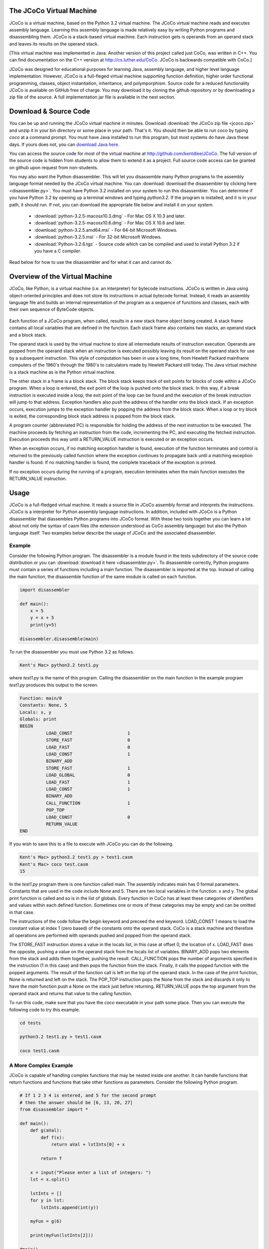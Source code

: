 .. The JCoCo Virtual Machine documentation master file, created by
   sphinx-quickstart on Mon Mar 13 12:51:40 2017.
   You can adapt this file completely to your liking, but it should at least
   contain the root `toctree` directive.

The JCoCo Virtual Machine
====================================

JCoCo is a virtual machine, based on the Python 3.2 virtual machine. The JCoCo virtual machine reads and executes assembly language. Learning this assembly language is made relatively easy by writing Python programs and disassembling them. JCoCo is a stack-based virtual machine. Each instruction gets is operands from an operand stack and leaves its results on the operand stack.

[This virtual machine was implemented in Java. Another version of this project called just CoCo, was written in C++. You can find documentation on the C++ version at http://cs.luther.edu/CoCo. JCoCo is backwards compatible with CoCo.]

JCoCo was designed for educational purposes for learning Java, assembly language, and higher level language implementation. However, JCoCo is a full-fleged virtual machine supporting function definition, higher order functional programming, classes, object instantiation, inheritance, and polymporphism. Source code for a reduced functionality JCoCo is available on GitHub free of charge. You may download it by cloning the github repository or by downloading a zip file of the source. A full implementation jar file is available in the next section.


Download & Source Code
========================
You can be up and running the JCoCo virtual machine in minutes. Download :download:`the JCoCo zip file <jcoco.zip>` and unzip it in your bin directory or some place in your path. That's it. You should then be able to run coco by typing *coco* at a command prompt. You must have Java installed to run this program, but most systems do have Java these days. If yours does not, you can `download Java here <https://www.java.com/>`_.

You can access the source code for most of the virtual machine at `http://github.com/kentdlee/JCoCo <http://github.com/kentdlee/JCoCo>`_. The full version of the source code
is hidden from students to allow them to extend it as a project. Full source code access can be granted on github upon request from non-students.

You may also want the Python disassembler. This will let you disassemble many Python programs to the assembly language format needed by the JCoCo virtual machine. You can :download:`download the disassembler by clicking here <disassembler.py>`. You must have Python 3.2 installed on your system to run this disassembler. You can determine if you have Python 3.2 by opening up a terminal windows and typing *python3.2*. If the program is installed, and it is in your path, it should run. If not, you can download the appropriate file below and install it on your system.

	* :download:`python-3.2.5-macosx10.3.dmg` - For Mac OS X 10.3 and later.
	* :download:`python-3.2.5-macosx10.6.dmg` - For Mac OS X 10.6 and later.
	* :download:`python-3.2.5.amd64.msi` - For 64-bit Microsoft Windows.
	* :download:`python-3.2.5.msi` - For 32-bit Microsoft Windows.
	* :download:`Python-3.2.6.tgz` - Source code which can be compiled and used to install Python 3.2 if you have a C compiler.

Read below for how to use the disassembler and for what it can and cannot do.

Overview of the Virtual Machine
======================================



JCoCo, like Python, is a virtual machine (i.e. an interpreter) for bytecode instructions. JCoCo is written in Java using object-oriented principles and does not store its instructions in actual bytecode format. Instead, it reads an assembly language file and builds an internal representation of the program as a sequence of functions and classes, each with their own sequence of ByteCode objects.

.. container:: figboxright

   .. figure:: coco.png

Each function of a JCoCo program, when called, results in a new stack frame object being created. A stack frame contains all local variables that are defined in the function. Each stack frame also contains two stacks, an operand stack and a block stack.

The operand stack is used by the virtual machine to store all intermediate results of instruction execution. Operands are popped from the operand stack when an instruction is executed possibly leaving its result on the operand stack for use by a subsequent instruction. This style of computation has been in use a long time, from Hewlett Packard mainframe computers of the 1960's through the 1980's to calculators made by Hewlett Packard still today. The Java virtual machine is a stack machine as is the Python virtual machine.

The other stack in a frame is a block stack. The block stack keeps track of exit points for blocks of code within a JCoCo program. When a loop is entered, the exit point of the loop is pushed onto the block stack. In this way, if a break instruction is executed inside a loop, the exit point of the loop can be found and the execution of the break instruction will jump to that address. Exception handlers also push the address of the handler onto the block stack. If an exception occurs, execution jumps to the exception handler by popping the address from the block stack. When a loop or try block is exited, the corresponding block stack address is popped from the block stack.

A program counter (abbreviated PC) is responsible for holding the address of the next instruction to be executed. The machine proceeds by fetching an instruction from the code, incrementing the PC, and executing the fetched instruction. Execution proceeds this way until a RETURN_VALUE instruction is executed or an exception occurs.

When an exception occurs, if no matching exception handler is found, execution of the function terminates and control is returned to the previously called function where the exception continues to propagate back until a matching exception handler is found. If no matching handler is found, the complete traceback of the exception is printed.

If no exception occurs during the running of a program, execution terminates when the main function executes the RETURN_VALUE instruction.

Usage
=====

JCoCo is a full-fledged virtual machine. It reads a source file in JCoCo assembly format and interprets the instructions. JCoCo is a interpreter for Python assembly language instructions. In addition, included with JCoCo is a Python disassembler that diassembles Python programs into JCoCo format. With these two tools together you can learn a lot about not only the syntax of casm files (the extension understood as CoCo assembly language) but also the Python language itself. Two examples below describe the usage of JCoCo and the associated disassembler.

Example
---------

Consider the following Python program. The disassembler is a module found in the tests subdirectory of the source code distribution or you can :download:`download it here <disassembler.py>`. To disassemble correctly, Python programs must contain a series of functions including a main function. The disassembler is imported at the top. Instead of calling the main function, the disassemble function of the same module is called on each function.

.. code-block:: python

	import disassembler

	def main():
	    x = 5
	    y = x + 5
	    print(y+5)

	disassembler.disassemble(main)

To run the disassembler you must use Python 3.2 as follows.

.. code-block:: bash

	Kent's Mac> python3.2 test1.py

where *test1.py* is the name of this program. Calling the disassembler on the main function in the example program *test1.py* produces this output to the screen.

.. code-block:: python

	Function: main/0
	Constants: None, 5
	Locals: x, y
	Globals: print
	BEGIN
	          LOAD_CONST                     1
	          STORE_FAST                     0
	          LOAD_FAST                      0
	          LOAD_CONST                     1
	          BINARY_ADD
	          STORE_FAST                     1
	          LOAD_GLOBAL                    0
	          LOAD_FAST                      1
	          LOAD_CONST                     1
	          BINARY_ADD
	          CALL_FUNCTION                  1
	          POP_TOP
	          LOAD_CONST                     0
	          RETURN_VALUE
	END

If you wish to save this to a file to execute with JCoCo you can do the following.

.. code-block:: bash

	Kent's Mac> python3.2 test1.py > test1.casm
	Kent's Mac> coco test.casm
	15

In the *test1.py* program there is one function called main. The assembly indicates main has 0 formal parameters. Constants that are used in the code include None and 5. There are two local variables in the function: x and y. The global print function is called and so is in the list of globals. Every function in CoCo has at least these categories of identifiers and values within each defined function. Sometimes one or more of these categories may be empty and can be omitted in that case.

The instructions of the code follow the begin keyword and preceed the end keyword. LOAD_CONST 1 means to load the constant value at index 1 (zero based) of the constants onto the operand stack. CoCo is a stack machine and therefore all operations are performed with operands pushed and popped from the operand stack.

The STORE_FAST instruction stores a value in the locals list, in this case at offset 0, the location of x. LOAD_FAST does the opposite, pushing a value on the operand stack from the locals list of variables. BINARY_ADD pops two elements from the stack and adds them together, pushing the result. CALL_FUNCTION pops the number of arguments specified in the instruction (1 in this case) and then pops the function from the stack. Finally, it calls the popped function with the popped arguments. The result of the function call is left on the top of the operand stack. In the case of the print function, None is returned and left on the stack. The POP_TOP instruction pops the None from the stack and discards it only to have the *main* function push a None on the stack just before returning. RETURN_VALUE pops the top argument from the operand stack and returns that value to the calling function.

To run this code, make sure that you have the *coco* executable in your path some place. Then you can execute the following code to try this example.

.. code-block:: bash

	cd tests

	python3.2 test1.py > test1.casm

	coco test1.casm

A More Complex Example
-----------------------
JCoCo is capable of handling complex functions that may be nested inside one another. It can handle functions that return functions and functions that take other functions as parameters. Consider the following Python program.

.. code-block:: python

	# If 1 2 3 4 is entered, and 5 for the second prompt
	# then the answer should be [6, 13, 20, 27]
	from disassembler import *

	def main():
	    def g(aVal):
	        def f(x):
	            return aVal + lstInts[0] + x

	        return f

	    x = input("Please enter a list of integers: ")
	    lst = x.split()

	    lstInts = []
	    for y in lst:
	        lstInts.append(int(y))

	    myFun = g(6)

	    print(myFun(lstInts[2]))

	#main()
	disassemble(main)

Calling disassemble on main will disassemble any nested functions as well, so it is only necessary to call disassemble on all top-level functions. You can read the code above and the comments to understand how this program works. The disassembled code appears below.

.. code-block:: python

	Function: main/0
	    Function: g/1
	        Function: f/1
	        Constants: None, 0
	        Locals: x
	        FreeVars: aVal, lstInts
	        BEGIN
	                  LOAD_DEREF                     0
	                  LOAD_DEREF                     1
	                  LOAD_CONST                     1
	                  BINARY_SUBSCR
	                  BINARY_ADD
	                  LOAD_FAST                      0
	                  BINARY_ADD
	                  RETURN_VALUE
	        END
	    Constants: None, code(f)
	    Locals: aVal, f
	    FreeVars: lstInts
	    CellVars: aVal
	    BEGIN
	              LOAD_CLOSURE                   0
	              LOAD_CLOSURE                   1
	              BUILD_TUPLE                    2
	              LOAD_CONST                     1
	              MAKE_CLOSURE                   0
	              STORE_FAST                     1
	              LOAD_FAST                      1
	              RETURN_VALUE
	    END
	Constants: None, code(g), "Please enter a list of integers: ", 6, 2
	Locals: g, x, lst, y, myFun
	CellVars: lstInts
	Globals: input, split, append, int, print
	BEGIN
	          LOAD_CLOSURE                   0
	          BUILD_TUPLE                    1
	          LOAD_CONST                     1
	          MAKE_CLOSURE                   0
	          STORE_FAST                     0
	          LOAD_GLOBAL                    0
	          LOAD_CONST                     2
	          CALL_FUNCTION                  1
	          STORE_FAST                     1
	          LOAD_FAST                      1
	          LOAD_ATTR                      1
	          CALL_FUNCTION                  0
	          STORE_FAST                     2
	          BUILD_LIST                     0
	          STORE_DEREF                    0
	          SETUP_LOOP               label02
	          LOAD_FAST                      2
	          GET_ITER
	label00:  FOR_ITER                 label01
	          STORE_FAST                     3
	          LOAD_DEREF                     0
	          LOAD_ATTR                      2
	          LOAD_GLOBAL                    3
	          LOAD_FAST                      3
	          CALL_FUNCTION                  1
	          CALL_FUNCTION                  1
	          POP_TOP
	          JUMP_ABSOLUTE            label00
	label01:  POP_BLOCK
	label02:  LOAD_FAST                      0
	          LOAD_CONST                     3
	          CALL_FUNCTION                  1
	          STORE_FAST                     4
	          LOAD_GLOBAL                    4
	          LOAD_FAST                      4
	          LOAD_DEREF                     0
	          LOAD_CONST                     4
	          BINARY_SUBSCR
	          CALL_FUNCTION                  1
	          CALL_FUNCTION                  1
	          POP_TOP
	          LOAD_CONST                     0
	          RETURN_VALUE
	END

From the code above you can observe several things that are worth a little more explanation.

	* A nested function appears right after the outer function's Function: declaration line.
	* FreeVars is another category of variables in a function. FreeVars are variables that are referenced in the function, but not defined within the function. Instead, they are referenced from the enclosing function's scope.
	* CellVars are yet another category of variable. A cellvar is a variable that is local to the function, but is referenced by some other function and therefore must be stored with an indirect reference so it can be referenced in both function.
	* The code(g) and code(f) represent the code of function g and the code of function f respectively. The code of a nested function is a constant to the outer function.
	* Labels are used to symbolically indicate the targets of jumps and other branching instructions.

Example of Classes and Inheritance
------------------------------------
A third example illustrates the definition of classes in JCoCo including the use of inheritance and inner classes. Consider the following Python program.

.. code-block:: python

	import disassembler
	import sys

	class Base:
		def __init__(self,z):
			self.z = z
			print("Base __init__")


	class A(Base):
		def __init__(self,x,y):
			u = super()
			print(super)
			print(u)
			print(type(u))
			super().__init__(6)
			self.x = x + self.z
			self.y = y + self.z

		def getX(self):
			return self.x

		def slope(self):
			return self.x / self.y

		def __str__(self):
			return "This is an A object"


	def main():
		y = 6 # must be before class definition to
		      # reference in class B. The closure is
		      # taken during the class definition time
		      # and not when the instance of B gets
		      # created.

		class B:
			z = 10

			def __init__(self,x):
				self.x = y

			def getX(self):
				return self.x

		a = A(5,3)

		b = B(5)

		print(a)
		print(type(a))
		print(type(A))
		print(type(6))

		slope = a.slope()

		bx = b.getX()

		bx2 = B.getX(b)

		slope2 = A.slope(a)

		print(slope,slope2,bx,bx2)

	if len(sys.argv) == 1:
		main()
	else:
		disassembler.disassemble(Base)
		disassembler.disassemble(A)
		disassembler.disassemble(main)

The disassembled code from this example is provided here.

.. code-block:: python

	Class: Base
	BEGIN
	    Function: __init__/2
	    Constants: None, "Base __init__"
	    Locals: self, z
	    Globals: z, print
	    BEGIN
	              LOAD_FAST                      1
	              LOAD_FAST                      0
	              STORE_ATTR                     0
	              LOAD_GLOBAL                    1
	              LOAD_CONST                     1
	              CALL_FUNCTION                  1
	              POP_TOP
	              LOAD_CONST                     0
	              RETURN_VALUE
	    END
	END
	Class: A(Base)
	BEGIN
	    Function: slope/1
	    Constants: None
	    Locals: self
	    Globals: x, y
	    BEGIN
	              LOAD_FAST                      0
	              LOAD_ATTR                      0
	              LOAD_FAST                      0
	              LOAD_ATTR                      1
	              BINARY_TRUE_DIVIDE
	              RETURN_VALUE
	    END
	    Function: __str__/1
	    Constants: None, "This is an A object"
	    Locals: self
	    BEGIN
	              LOAD_CONST                     1
	              RETURN_VALUE
	    END
	    Function: getX/1
	    Constants: None
	    Locals: self
	    Globals: x
	    BEGIN
	              LOAD_FAST                      0
	              LOAD_ATTR                      0
	              RETURN_VALUE
	    END
	    Function: __init__/3
	    Constants: None, 6
	    Locals: self, x, y, u
	    FreeVars: __class__
	    Globals: super, print, type, __init__, z, x, y
	    BEGIN
	              LOAD_GLOBAL                    0
	              CALL_FUNCTION                  0
	              STORE_FAST                     3
	              LOAD_GLOBAL                    1
	              LOAD_GLOBAL                    0
	              CALL_FUNCTION                  1
	              POP_TOP
	              LOAD_GLOBAL                    1
	              LOAD_FAST                      3
	              CALL_FUNCTION                  1
	              POP_TOP
	              LOAD_GLOBAL                    1
	              LOAD_GLOBAL                    2
	              LOAD_FAST                      3
	              CALL_FUNCTION                  1
	              CALL_FUNCTION                  1
	              POP_TOP
	              LOAD_GLOBAL                    0
	              CALL_FUNCTION                  0
	              LOAD_ATTR                      3
	              LOAD_CONST                     1
	              CALL_FUNCTION                  1
	              POP_TOP
	              LOAD_FAST                      1
	              LOAD_FAST                      0
	              LOAD_ATTR                      4
	              BINARY_ADD
	              LOAD_FAST                      0
	              STORE_ATTR                     5
	              LOAD_FAST                      2
	              LOAD_FAST                      0
	              LOAD_ATTR                      4
	              BINARY_ADD
	              LOAD_FAST                      0
	              STORE_ATTR                     6
	              LOAD_CONST                     0
	              RETURN_VALUE
	    END
	END
	Function: main/0
	    Function: B/1
	        Function: __init__/2
	        Constants: None
	        Locals: self, x
	        FreeVars: y
	        Globals: x
	        BEGIN
	                  LOAD_DEREF                     0
	                  LOAD_FAST                      0
	                  STORE_ATTR                     0
	                  LOAD_CONST                     0
	                  RETURN_VALUE
	        END
	        Function: getX/1
	        Constants: None
	        Locals: self
	        Globals: x
	        BEGIN
	                  LOAD_FAST                      0
	                  LOAD_ATTR                      0
	                  RETURN_VALUE
	        END
	    Constants: 10, code(__init__), code(getX), None
	    Locals: __locals__
	    FreeVars: y
	    Globals: __name__, __module__, z, __init__, getX
	    BEGIN
	              LOAD_FAST                      0
	              STORE_LOCALS
	              LOAD_NAME                      0
	              STORE_NAME                     1
	              LOAD_CONST                     0
	              STORE_NAME                     2
	              LOAD_CLOSURE                   0
	              BUILD_TUPLE                    1
	              LOAD_CONST                     1
	              MAKE_CLOSURE                   0
	              STORE_NAME                     3
	              LOAD_CONST                     2
	              MAKE_FUNCTION                  0
	              STORE_NAME                     4
	              LOAD_CONST                     3
	              RETURN_VALUE
	    END
	Constants: None, 6, code(B), "B", 5, 3
	Locals: B, a, b, slope, bx, bx2, slope2
	CellVars: y
	Globals: A, print, type, slope, getX
	BEGIN
	          LOAD_CONST                     1
	          STORE_DEREF                    0
	          LOAD_BUILD_CLASS
	          LOAD_CLOSURE                   0
	          BUILD_TUPLE                    1
	          LOAD_CONST                     2
	          MAKE_CLOSURE                   0
	          LOAD_CONST                     3
	          CALL_FUNCTION                  2
	          STORE_FAST                     0
	          LOAD_GLOBAL                    0
	          LOAD_CONST                     4
	          LOAD_CONST                     5
	          CALL_FUNCTION                  2
	          STORE_FAST                     1
	          LOAD_FAST                      0
	          LOAD_CONST                     4
	          CALL_FUNCTION                  1
	          STORE_FAST                     2
	          LOAD_GLOBAL                    1
	          LOAD_FAST                      1
	          CALL_FUNCTION                  1
	          POP_TOP
	          LOAD_GLOBAL                    1
	          LOAD_GLOBAL                    2
	          LOAD_FAST                      1
	          CALL_FUNCTION                  1
	          CALL_FUNCTION                  1
	          POP_TOP
	          LOAD_GLOBAL                    1
	          LOAD_GLOBAL                    2
	          LOAD_GLOBAL                    0
	          CALL_FUNCTION                  1
	          CALL_FUNCTION                  1
	          POP_TOP
	          LOAD_GLOBAL                    1
	          LOAD_GLOBAL                    2
	          LOAD_CONST                     1
	          CALL_FUNCTION                  1
	          CALL_FUNCTION                  1
	          POP_TOP
	          LOAD_FAST                      1
	          LOAD_ATTR                      3
	          CALL_FUNCTION                  0
	          STORE_FAST                     3
	          LOAD_FAST                      2
	          LOAD_ATTR                      4
	          CALL_FUNCTION                  0
	          STORE_FAST                     4
	          LOAD_FAST                      0
	          LOAD_ATTR                      4
	          LOAD_FAST                      2
	          CALL_FUNCTION                  1
	          STORE_FAST                     5
	          LOAD_GLOBAL                    0
	          LOAD_ATTR                      3
	          LOAD_FAST                      1
	          CALL_FUNCTION                  1
	          STORE_FAST                     6
	          LOAD_GLOBAL                    1
	          LOAD_FAST                      3
	          LOAD_FAST                      6
	          LOAD_FAST                      4
	          LOAD_FAST                      5
	          CALL_FUNCTION                  4
	          POP_TOP
	          LOAD_CONST                     0
	          RETURN_VALUE
	END

One part to notice in particular is the definition of class *B* inside the main function. Class *B* references a value outside the scope of the class. As a result a function *B* is defined in the assembly language program whose responsibility it is to instantiate the class. Every class has a list of attributes that include the methods of their object instances. When the function *B* is executed, the locals of function *B* are the attributes of class *B*. So when functions are created and stored into the locals of *B* they are actually being stored into the attributes of class *B*. Defining the class *B* this way enables the free variable y to be referenced from outside the scope of the *B* class.

Another interesting thing to note: Functions are stored as attributes of a class. When an object of a class is instantiated, the functions are instantiated as methods. A method automatically passes *self* as the first parameter to the function that the method encapsulates.

Turtle Graphics
=================
Recently, Turtle Graphics support has been added to JCoCo. You can view documentation for the `Turtle Graphics API <https://docs.python.org/3/library/turtle.html?highlight=turtle>`_ by following this link. JCoCo
sees Turtle Graphics as a module. For instance, it is possible to disassemble this program and run the disassembled program with JCoCo.

.. code-block:: python

  import turtle
  import disassembler
  import sys

  def main():

      t = turtle.Turtle()

      #t.up()
      t.speed(0)
      t.rt(360)
      t.left(360)
      t.right(45)
      t.fd(30)
      t.dot(20)
      t.home()
      t.ht()
      print(t.isvisible())
      print(t.isdown())
      t.left(45)
      t.goto(-50,-100)
      t.home()
      s = turtle.Turtle()
      s.pencolor("red")
      #s.speed(0)
      s.hideturtle()
      s.width(10)
      s.left(45)
      s.goto(0,0)
      s.hideturtle()
      s.begin_fill()
      s.circle(100)
      s.end_fill()
      s.pencolor("blue")
      s.write("Hello World!!!!!",False,"right",("Arial",24,"bold"))
      t.hideturtle()
      t.home()
      t.fd(50)
      stamp_id = t.stamp()
      for i in range(7):
          t.fd(10)
          t.rt(50)
          stamp_id = t.stamp()
      t.undo()
      t.clearstamps()
      t.home()
      t.goto(-75,100)
      for i in range(7):
          t.fd(10)
          t.rt(50)
          stamp_id = t.stamp()
      t.goto(-200,200)
      for i in range(7):
          t.fd(10)
          t.rt(50)
          stamp_id = t.stamp()
      t.undo()


      screen = t.getscreen()
      screen.exitonclick()

  if len(sys.argv) == 1:
  	main()
  else:
  	disassembler.disassemble(main)

While much of Turtle Graphics is implemented, it is not a complete implementation so consider this experimental code.

Assembly Program Syntax
================================

The syntax of the JCoCo assembly language is pretty well illustrated by the three examples above. The complete syntax of the language is given here as a BNF. There are just a few things to note in the BNF below that weren't illustrated by either example above.

	* Instructions may have as many labels defined on them as necessary. The definition of labeled instruction is recursive.
	* The <null> below indicates an empty production. So a ClassFunctionList may be empty for instance, meaning that there might not be a class and function list in a function definition or put another way, the list may be empty. In this case that simply means a function might or might not have some nested functions or classes.
	* [ and ] indicate an optional part of a JCoCo program.
	* Of course, the ... indicates there are more Unary and Binary mnemonics that are not listed in the BNF. The complete list of instructions and descriptions of each of them are given below.
	* The JCoCo language is not line oriented. This BNF completely describes the language which has no line requirements. However, formatting a program like the disassembler output will help in the clarity of the code you are writing.

.. code-block:: text

	CoCoAssemblyProg ::= ClassFunctionListPart EOF

	ClassFunctionListPart ::= ClassFunDef ClassFunctionList

	ClassFunctionList ::= ClassFunDef ClassFunctionList | <null>

	ClassFunDef ::= ClassDef | FunDef

	ClassDef ::= Class colon Identifier [ ( Identifier ) ] BEGIN ClassFunctionList END

	FunDef ::= Function colon Identifier slash Integer ClassFunctionList ConstPart
	         LocalsPart FreeVarsPart CellVarsPart GlobalsPart BodyPart

	ConstPart ::= <null> | Constants colon ValueList

	ValueList ::= Value ValueRest

	ValueRest ::= comma ValueList | <null>

	Value ::= None | True | False | Integer | Float | String | code(Identifier) | TupleVal

	TupleVal ::= ( Value ) | ( Value ValueRest )
	(* the Scanner sees None, True, False, as Identifiers. *)

	LocalsPart ::= <null> | Locals colon IdList

	FeeVarsPart ::= <null> | FreeVars colon IdList

	CellVarsPart ::= <null> | CellVars colon IdList

	IdList ::= Identifier IdRest

	IdRest ::= comma IdList | <null>

	GlobalsPart ::= <null> | Globals colon IdList

	BodyPart ::= BEGIN InstructionList END

	InstructionList ::= <null> | LabeledInstruction InstructionList

	LabeledInstruction ::= Identifier colon LabeledInstruction | Instruction | OpInstruction

	Instruction ::= STOP_CODE | NOP | POP_TOP | ROT_TWO | ROT_THREE | ...

	OpInstruction ::= OpMnemonic Integer | OpMnemonic Identifier

	OpMnemonic ::= LOAD_CONST | STORE_FAST | SETUP_LOOP | COMPARE_OP | POP_JUMP_IF_FALSE | ...

Types
========

JCoCo supports the following types within the language.

	* The **type** type is the type of all types, including itself.
	* The **NoneType** is the type of None.
	* **bool** is the type of boolean types.
	* **int** is for integer types (implemented as a Java int, which according to documentation is 32 bits in length).
	* **float** is the type for floating point numbers (implemented as a double precision floating point number in JCoCo).
	* **str** is the type for all strings.
	* **str_iterator** is the type for iterators over strings.
	* **function** is the type of all user-defined functions.
	* **method** is the type of all user-defined methods of an instance object.
	* **built_in_function_or_method** is the type of all built-in functions or methods.
	* **range** is the type of range objects.
	* **range_iterator** is the type of range iterator objects.
	* **Exception** is the type of all exceptions.
	* **list** is the type of list objects like the original Python list objects.
	* **list_iterator** is the type of iterators over lists.
	* **funlist** is the type of functional list objects. This is a new type not supported in Python with the properties of lists from functional languages that are constructed from a head and a tail. funlist values are immutable as opposed to the list type.
	* **funlist_iterator** is the type of iterators over funlists.
	* **tuple** is type type of tuple objects. Tuples are like lists, but are immutable.
	* **tuple_iterator** is the type of iterators over tuples.
	* **dict** is the type of all dictionaries, i.e. maps.
	* **dict_keyiterator** is the type of dictionary key iterators.
	* **_io.TextIOWrapper** is the type of all files created with the open built-in function.
	* **code** is the type of code objects (i.e. functions).
	* **cell** is the type of all indirect reference objects.
	* **super** is the type of super class objects used in object instantiation in the presence of inheritance.

Methods
=============================

Magic Methods
--------------
One of the powerful features of the Python language results from methods being looked up on objects at run-time. This means that new types of objects can easily be added to the language because the virtual machine instructions presented below will polymorphically call the proper methods since lookup happens at run-time. In support of this, JCoCo, like Python, has what have traditionally been called magic methods. These methods typically begin and end with two underscores. Magic methods are used by instructions as needed. For instance, the __add__ magic method is used by the BINARY_ADD instruction.

JCoCo includes support for many of the magic methods that are defined by Python. While support is there for the whole list, not all magic methods are implemented on each type of object. The magic methods that are supported by a type of object are controlled by its type or class definition. When a magic method is called, the magic method is first looked up on the type and if it is supported, the call is made. Otherwise, an IllegalOperationException is raised. The use of magic methods is illustrated below in the descriptions of the JCoCo instructions.

The possible magic methods include the following: __cmp__, __eq__, __ne__, __lt__, __gt__, __le__, __ge__, __pos__, __neg__, __abs__, __invert__, __round__, __floor__, __ceil__, __trunc__, __add__, __sub__, __mul__, __floordiv__, __div__, __truediv__, __mod__, __divmod__, __pow__, __lshift__, __rshift__, __and__, __or__, __xor__, __radd__, __rsub__, __rmul__, __rfloordiv__, __rdiv__, __rtruediv__, __rmod__, __rdivmod__, __rpow__, __rlshift__, __rand__, __ror__, __rxor__, __iadd__, __isub__, __imul__, __ifloordiv__, __idiv__, __itruediv__, __imod__, __ipow__, __ilshift__, __iand__, __ior__, __ixor__, __int__, __long__, __float__, __bool__, __cmplex__, __oct__, __hex__, __index__, __coerce__, __str__, __list__, funlist__, __repr__, __unicode__, __format__, __hash__, __nonzero__, __dir__, __sizeof__, __getattr__, __setattr__, __delattr__, __getattribute__, __len__, __getitem__, __setitem__, __delitem__, __reversed__, __contains__, __missing__, __instancecheck__, __subclasscheck__, __call__, __copy__, __deepcopy__, __iter__, __next__, __type__, __excmatch__. The last two magic methods are specific to JCoCo. The __type__ magic method is called when the type function is called on an object. The __excmatch__ magic method is called when matching an exception in an exception handler.

Other Methods
--------------
Some additional methods are defined on some of these built-in types that are not implemented as magic methods. Here are the other defined methods in JCoCo and the types of values on which they are defined.

Dictionaries
++++++++++++++

	* **keys()** - the keys of the dictionary as a list.
	* **values()** - the values of the dictionary as a list.

Files
+++++++

	* **readline()** - reads one line from the file and returns it.
	* **write(s)** - writes *s* to the file.
	* **close()** - closes a file.

FunLists
+++++++++

FunLists are not found in Python but are defined in JCoCo to support *funlist* objects which are defined to have a head and a tail like lists in functional languages.

	* **head()** - returns the *head* or first item of a FunList.
	* **tail()** - returns the *tail* or the rest of the FunList.
	* **concat()** - returns a string resulting from concatenating all the items of the FunList together.

Lists
+++++++

	* **append(item)** - appends an item at the end of the list.

Strings
++++++++

	* **split([delim])** - splits a string into a list of strings based on the delimiter which is optional. If omitted the delim characters are whitespace (i.e. blanks, tabs, newlines).
	* **strip([delim])** - strips characters from both ends of a string that appear in delim. If omitted, delim characters are whitespace.


In addition, some objects have additional methods defined on them that are accessed like traditional method calls on objects. For instance, str objects have a split method that can be called to split a string on separator characters. Here is the list of attr methods defined in JCoCo: split, append, head, tail, concat.

Global Built-Ins
===========================
JCoCo supports the following globally available built-in functions and values.

	* **print** is a built-in function that prints a variable number of arguments to standard output, followed by a newline character, and returns None, just as print does in Python. The objects passed to print are printed by calling the __str__ magic method on each of them and appending their strings with an extra space between each pair of objects.
	* **fprint** prints exactly one argument. This is a built-in function that is specific to JCoCo and is not part of the standard Python language. It prints its argument by calling the __str__ magic method on the object to convert it to a string. This function returns itself, which can be useful when chaining together print expressions.
	* **tprint** prints exactly one argument, which may be a tuple, and returns None. tprint can be thought of as tuple print, because if a tuple is provided, the contents of the tuple are printed, separated by spaces, just as print does. However, tprint takes only one argument which may be a tuple. print takes a variable number of arguments. tprint is specific to JCoCo and is not part of the standard Python language. The values of the tuple are converted to strings using the __str__ magic method on each object. None is returned by tprint.
	* **input** is a built-in function that prints its prompt to standard output and returns one line of input as a string, just as input does in Python.
	* **iter** is a built-in function that constructs and returns an iterator over the object that is passed to it, just as Python's iter function works. This is implemented by calling the __iter__ magic method on the object.
	* **len** is a built-in function that returns the length of the sequence that is passed to it. It does this by calling the __len__ magic method on the object given to it.
	* **concat** is built-in function that returns a string representation of the elements of its sequence concatenated together. The concat function in turn calls the concat method on the object that is passed to it.
	* **int**, **float**, **str**, **funlist**, **list**, **type**, and **bool** are all calls to types. When the type is called, the corresponding magic method of __int__, __float__, __str__, __funlist__, __list__, __type__, or __bool__ is called on the object that is passed to it. In this way, the object itself is in charge of how it is converted to the specified type.
	* **range** is a call to the range type that constructs a range object over the specified range. As in Python, the range function has 1, 2, or 3 arguments passed to it, representing the start, stop, and increment of the range of integer values. The start and increment values are optional.
	* **Exception** is a call to the exception type that constructs and returns an exception object that may be raised or thrown and caught by an exception handler.
	* **super** may be called in an instance method to gain access to the base class of an object. Single inheritance is supported in JCoCo. Unlike Python, multiple inheritance is not supported.
	* **open(filename, mode)** is called to open a file for writing or reading. The *mode* is either *r* or *w*. If omitted, *r* is assumbed for the mode.
	* **sys.stdin** is pre-defined to be standard input.
	* **sys.stdout** is pre-defined to be standard output.

Virtual Machine Instructions
===================================
JCoCo implements the following instructions. These instructions are a subset of the instructions supported by the Python Virtual Machine plus a few extra instructions. There are two minor differences from the Python Virtual Machine.

	* JCoCo instructions each take up exactly one location of space. The Python Virtual Machine uses one or more bytes for each instruction and therefore some instructions are composed of multiple bytes. JCoCo does not store its instructions as bytes and therefore each instruction takes exactly one location within the JCoCo virtual machine interpreter.
	* JCoCo branch and jump instructions jump to labeled instructions. When read by the JCoCo assembler, the labels are converted to target locations which are always absolute addresses. In the Python Virtual Machine some branch instructions provide absolute addresses to jump to and others provide relative offsets to add to the current program counter. The disassembler provided with JCoCo converts all relative and absolute target addresses in jumps and branches to labels for JCoCo. This makes disassembled code more readable and compatible with the JCoCo format.

Other than these two minor differences, the implementation of the instructions is pretty faithful to a subset of the Python Virtual Machine implementation. The full Python 3.2 instruction descriptions are available at `Python 3.2 Instruction Definitions <https://docs.python.org/release/3.2.5/library/dis.html>`_.

And here are the JCoCo instruction descriptions. Again, this is a subset of the full Python 3.2 instruction set with the addition of a few extra instructions and a couple of minor differences.

In the instructions below TOS refers to the top element on the operand stack. TOS1 refers to the element on the operand stack that is second from the top. TOS2, and so on are similarly defined.

Arithmetic Instructions
-------------------------

BINARY_ADD
+++++++++++

**BINARY_ADD** implements TOS = TOS1 + TOS by making the call TOS.__add__(TOS1).

BINARY_SUBTRACT
+++++++++++++++

*BINARY_SUBTRACT** implements TOS = TOS1 - TOS by making the call TOS.__sub__(TOS1).

BINARY_MULTIPLY
++++++++++++++++

**BINARY_MULTIPLY** implements TOS = TOS1 * TOS by making the call TOS.__mul__(TOS1).

BINARY_MODULO
++++++++++++++++

**BINARY_MODULO** implements TOS = TOS1 % TOS by making the call TOS.__mod__(TOS1).

BINARY_FLOOR_DIVIDE
++++++++++++++++++++

**BINARY_FLOOR_DIVIDE** implements TOS = TOS1 // TOS by making the call TOS.__floordiv__(TOS1).

BINARY_TRUE_DIVIDE
++++++++++++++++++++

**BINARY_TRUE_DIVIDE** implements TOS = TOS1 / TOS by making the call TOS.__truediv__(TOS1).

BINARY_POWER
++++++++++++++++

**BINARY_POWER** implements TOS = TOS1 ** TOS by making the call TOS.__pow__(TOS1).

INPLACE_ADD
+++++++++++

**INPLACE_ADD** implements in-place TOS = TOS1 + TOS. Exactly the same as BINARY_ADD by making the call TOS.__add__(TOS1).

Load and Store Instructions
-----------------------------

BINARY_SUBSCR
+++++++++++++++

**BINARY_SUBSCR** implements TOS=TOS1[TOS]. This instruction provides indexing into a list, tuple, or other object that supports subscripting. This is implemented as TOS1.__getitem__(TOS).


DELETE_FAST
+++++++++++++++++++++

**DELETE_FAST(var_num)** does nothing in JCoCo which varies from the Python implementation. The purpose of this instruction seems to be implementation dependent. In the Python Virtual Machine it performs cleanup after an exception has occurred. The handling of exceptions is different in JCoCo so this instruction exists to make it work with the disassembler, but it is ignored.

LOAD_ATTR
+++++++++++++++++++

**LOAD_ATTR(var_num)**
loads the attribute named at var_num in the globals from the object found at TOS. TOS is popped and the value that the attribute maps to is pushed onto the stack.

LOAD_CLOSURE
+++++++++++++++++

**LOAD_CLOSURE(i)**
pushes a reference to the cell contained in slot i of the cell and free variable storage. The name of the variable is co_cellvars[i] if i is less than the length of co_cellvars. Otherwise it is co_freevars[i-len(co_cellvars)].

LOAD_CONST
++++++++++++++++++++

**LOAD_CONST(consti)**
pushes the constant found at index *consti* of the constants list of values onto the stack.

LOAD_DEREF
+++++++++++++++

**LOAD_DEREF(i)**
loads the cell contained in slot i of the cell and free variable storage. Pushes a reference to the object the cell contains on the stack.

LOAD_FAST
+++++++++++++++++++

**LOAD_FAST(var_num)** pushes a reference to the local found at index *var_num* onto the stack.

LOAD_GLOBAL
+++++++++++++++++++

**LOAD_GLOBAL(namei)** loads the global named co_names[namei] onto the stack.

LOAD_NAME
+++++++++++++++++++

**LOAD_NAME(var_num)** loads a value from the locals dictionary that is named in the globals at *var_num*. It pushes the loaded value onto the stack. Preference should be given to using LOAD_FAST if possible.

STORE_ATTR
+++++++++++++++++++++

**STORE_ATTR(var_num)** stores the object found at TOS1 in the object found at TOS in an attribute name found in the globals at var_num.

STORE_DEREF
++++++++++++++++

**STORE_DEREF(i)** stores TOS into the cell contained in slot i of the cell and free variable storage.

STORE_FAST
++++++++++++++++++++

**STORE_FAST(var_num)** stores TOS into the local co_varnames[var_num].

STORE_LOCALS
++++++++++++++

**STORE_LOCALS**, used during class instantiation, pops the dictionary from TOS and uses it as the locals for the currently executing function, replacing any locals dictionary already in use. The new dictionary is the attributes of the class which includes methods to be instantiated upon object instantiation for objects of the class.

STORE_NAME
+++++++++++++++++++++

**STORE_NAME(var_num)** uses the name found in the globals at *var_num* to store a named value in the locals dictionary.
Preference should be given to STORE_FAST if possible.

STORE_SUBSCR
+++++++++++++

**STORE_SUBSCR** implements TOS1[TOS]=TOS2. This instruction provides indexing into a list or other object that supports subscripting and is mutable. This instruction is implemented by calling TOS1.__setitem__(TOS,TOS2).


List, Tuple, and Dictionary Instructions
---------------------------------------------

BUILD_MAP
+++++++++++++++++++++++++++++

**BUILD_MAP(initial_capacity)** creates an empty dictionary object and pushes it onto the stack. The initial capacity is ignored by JCoCo.


STORE_MAP
++++++++++++++++++++

**STORE_MAP** performs TOS2[TOS]=TOS1. TOS1 is the value to be stored at key TOS in dictionary TOS2.

BUILD_TUPLE
++++++++++++++++++++

**BUILD_TUPLE(count)** creates a tuple consuming count items from the stack, and pushes the resulting tuple onto the stack.

SELECT_TUPLE
++++++++++++++++++++

**SELECT_TUPLE(count)** pushes the contents of the tuple with count elements onto the operand stack. The count must match the tuple's size or an illegal operation exception will be thrown. The elments of the tuple are pushed so the left-most element is left on the top of the stack. This instruction is not part of the Python Virtual Machine. It is JCoCo specific.

BUILD_LIST
++++++++++++++++++

**BUILD_LIST(count)** works as BUILD_TUPLE, but creates a list.

BUILD_FUNLIST
++++++++++++++++++

**BUILD_FUNLIST** works as BUILD_TUPLE, but creates a functional list (i.e. a funlist).

SELECT_FUNLIST
+++++++++++++++++

**SELECT_FUNLIST**
pushes the head and the tail of a funlist found at TOS onto the operand stack. The funlist found at TOS is popped from the stack. The head of the list is left on the top of the operand stack. The tail is below it on the stack. This instruction is JCoCo specific.

CONS_FUNLIST
+++++++++++++

**CONS_FUNLIST** pops two elements from the operand stack. TOS should be a funlist and TOS-1 should be an element. The instruction create a new funlist from the two pieces with TOS-1 the head and TOS the tail of the new list. It pushes this new list onto the operand stack. This instruction is JCoCo specific.

Class Creation Instructions
-----------------------------

LOAD_BUILD_CLASS
+++++++++++++++++

**LOAD_BUILD_CLASS** loads the built-in function for building classes onto the operand stack. This function, when called, takes two arguments. The name of the class must be at TOS. The function that will instantiate the class must be at TOS1. When called with CALL_FUNCTION, the built-in function for building classes will be at TOS2. The built-in function leaves the instantiated class on the top of the stack.

Stack Manipulation Instructions
---------------------------------

POP_TOP
++++++++

**POP_TOP** removes the top-of-stack (TOS) item.

ROT_TWO
++++++++

**ROT_TWO**
swaps the two top-most stack items.

DUP_TOP
+++++++++

**DUP_TOP** duplicates the reference on top of the stack.

Conditional and Iterative Execution Instructions
--------------------------------------------------

GET_ITER
++++++++++

**GET_ITER** implements TOS=iter(TOS).

BREAK_LOOP
+++++++++++

**BREAK_LOOP** terminates a loop due to a break statement.

POP_BLOCK
++++++++++

**POP_BLOCK** removes one block from the block stack. Per frame, there is a stack of blocks, denoting nested loops, try statements, and such.

POP_EXCEPT
++++++++++++

**POP_EXCEPT** removes one block from the block stack. The popped block must be an exception handler block, as implicitly created when entering an except handler. In addition to popping extraneous values from the frame stack, the last three popped values are used to restore the exception state.

END_FINALLY
+++++++++++++

**END_FINALLY** terminates a finally clause. The interpreter recalls whether the exception has to be re-raised, or whether the function returns, and continues with the outer-next block.

COMPARE_OP
+++++++++++++++++++

**COMPARE_OP(opname)** performs a Boolean operation. Both TOS1 and TOS are popped from the stack and the boolean result is left on the operand stack after the execution of this instruction. opname is an integer corresponding to the following comparisons.

	* 0 :TOS1 < TOS or TOS1.__lt__(TOS)
	* 1 :TOS1 <= TOS or TOS1.__le__(TOS)
	* 2 :TOS1 = TOS or TOS1.__eq__(TOS)
	* 3 :TOS1 != TOS or TOS1.__ne__(TOS)
	* 4 :TOS1 > TOS or TOS1.__gt__(TOS)
	* 5 :TOS1 >= TOS or TOS1.__ge__(TOS)
	* 6 :TOS contains TOS1 or TOS.__contains__(TOS1)
	* 7 :TOS1 not in TOS or TOS.__notin__(TOS1)
	* 8 :TOS1 is TOS or TOS.is__(TOS1)
	* 9 :TOS1 is not TOS or TOS.is_not(TOS1)
	* 10 : exception TOS1 matches TOS or TOS1.__excmatch__(TOS)

JUMP_FORWARD
+++++++++++++++++++++

**JUMP_FORWARD(target)** sets the Program Counter (i.e. PC) to target.

POP_JUMP_IF_TRUE
++++++++++++++++++++++++

**POP_JUMP_IF_TRUE(target)**
checks TOS. If true it sets the Program Counter (i.e. PC) to target. TOS is popped.

POP_JUMP_IF_FALSE
++++++++++++++++++++++++++

**POP_JUMP_IF_FALSE(target)** checks TOS. if TOS is false it sets the Program Counter (i.e. PC) to target. TOS is popped.

JUMP_ABSOLUTE
++++++++++++++++++++++

**JUMP_ABSOLUTE(target)** sets the Program Counter (i.e. PC) to target.

FOR_ITER
+++++++++++++++++

**FOR_ITER(target)** pops TOS and expects it to be an iterator. The instruction calls the iterators __next__() method. If this yields a new value, the iterator and the value are pushed on the stack (leaving the iterator below the value). If the iterator indicates it is exhausted the iterator remains popped, and the PC is set to target.

SETUP_LOOP
++++++++++++++++++

**SETUP_LOOP(target)** pushes a block for a loop onto the block stack. The block spans from the current instruction to target.

SETUP_EXCEPT
+++++++++++++++++++++

**SETUP_EXCEPT(target)** pushes a try block from a try-except clause onto the block stack. target points to the first except block.

SETUP_FINALLY
+++++++++++++++++++++++

**SETUP_FINALLY(target)** pushes a try block from a try-except clause onto the block stack. target points to the finally block.

RAISE_VARARGS
+++++++++++++++++++++

**RAISE_VARARGS(argc)** varies from the Python version slightly. In JCoCo the argc must be one. This is because exceptions in JCoCo automatically contain the traceback which is not necessarily the case in the Python Virtual Machine. The argument on the stack should be an exception. The exception is thrown by this instruction.

Function Execution Instructions
---------------------------------
RETURN_VALUE
+++++++++++++

**RETURN_VALUE** returns with TOS to the caller of the function.

CALL_FUNCTION
++++++++++++++++++++

**CALL_FUNCTION(argc)** calls a function. The low byte of argc indicates the number of positional parameters, the high byte the number of keyword parameters. On the stack, the opcode finds the keyword parameters first. For each keyword argument, the value is on top of the key. Below the keyword parameters, the positional parameters are on the stack, with the right-most parameter on top. Below the parameters, the function object to call is on the stack. Pops all function arguments, and the function itself off the stack, and pushes the return value.

MAKE_FUNCTION
++++++++++++++++++++

**MAKE_FUNCTION(argc)** pushes a new function object on the stack. TOS is the code associated with the function. The function object is defined to have argc default parameters, which are found below TOS.

MAKE_CLOSURE
++++++++++++++++++++

**MAKE_CLOSURE(argc)**
creates a new function object, sets its __closure__ slot, and pushes it on the stack. TOS is the code associated with the function, TOS1 the tuple containing cells for the closure’s free variables. The function also has argc default parameters, which are found below the cells.

Special Instructions
----------------------
BREAK_POINT
+++++++++++++++

**BREAK_POINT** drops you into the interactive debugger.

Acknowledgements
===================
I would like to thank Jonathan Opdahl for his work in prototyping this Java version of the CoCo virtual machine. Thank you, Jon, for your work and interest in working with me to solve some of the design challenges we came up against and for your hard work in converting a significant portion of this virtual machine from C++ to Java.

.. Contents:

.. .. toctree::
..    :maxdepth: 2



.. Indices and tables
.. ==================

.. * :ref:`genindex`
.. * :ref:`modindex`
.. * :ref:`search`
